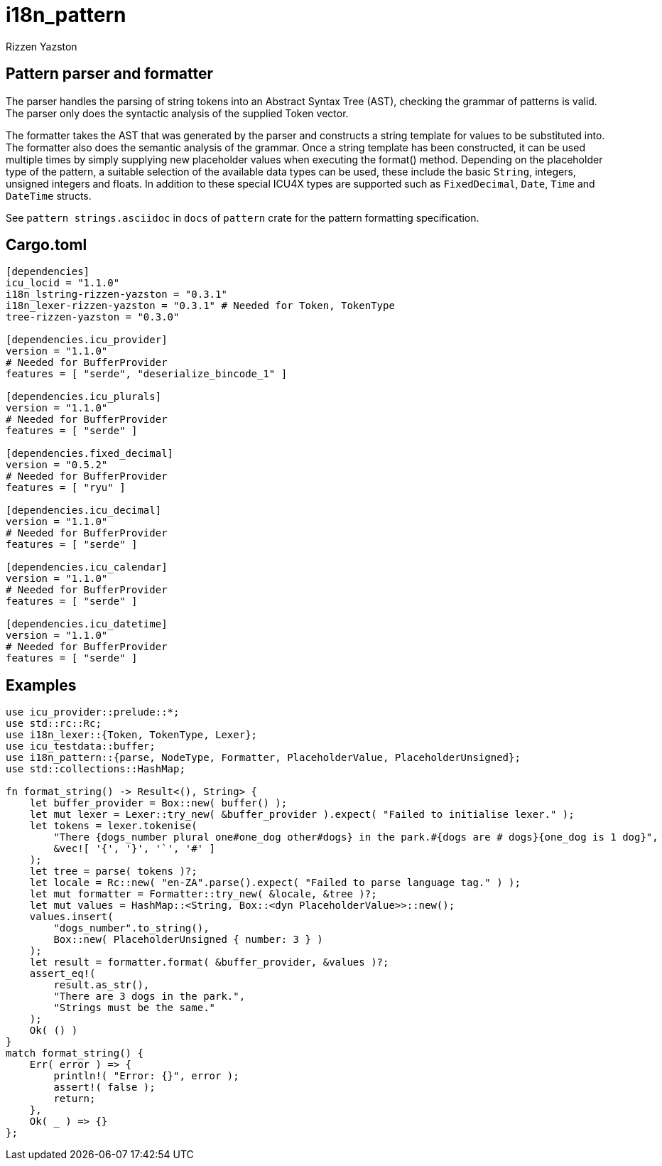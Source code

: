 = i18n_pattern
Rizzen Yazston

== Pattern parser and formatter

The parser handles the parsing of string tokens into an Abstract Syntax Tree (AST), checking the grammar of patterns is valid. The parser only does the syntactic analysis of the supplied Token vector.

The formatter takes the AST that was generated by the parser and constructs a string template for values to be substituted into. The formatter also does the semantic analysis of the grammar. Once a string template has been constructed, it can be used multiple times by simply supplying new placeholder values when executing the format() method. Depending on the placeholder type of the pattern, a suitable selection of the available data types can be used, these include the basic `String`, integers, unsigned integers and floats. In addition to these special ICU4X types are supported such as `FixedDecimal`, `Date`, `Time` and `DateTime` structs.

See `pattern strings.asciidoc` in `docs` of `pattern` crate for the pattern formatting specification.

== Cargo.toml

```
[dependencies]
icu_locid = "1.1.0"
i18n_lstring-rizzen-yazston = "0.3.1"
i18n_lexer-rizzen-yazston = "0.3.1" # Needed for Token, TokenType
tree-rizzen-yazston = "0.3.0"

[dependencies.icu_provider]
version = "1.1.0"
# Needed for BufferProvider
features = [ "serde", "deserialize_bincode_1" ]

[dependencies.icu_plurals]
version = "1.1.0"
# Needed for BufferProvider
features = [ "serde" ]

[dependencies.fixed_decimal]
version = "0.5.2"
# Needed for BufferProvider
features = [ "ryu" ]

[dependencies.icu_decimal]
version = "1.1.0"
# Needed for BufferProvider
features = [ "serde" ]

[dependencies.icu_calendar]
version = "1.1.0"
# Needed for BufferProvider
features = [ "serde" ]

[dependencies.icu_datetime]
version = "1.1.0"
# Needed for BufferProvider
features = [ "serde" ]
```

== Examples

```
use icu_provider::prelude::*;
use std::rc::Rc;
use i18n_lexer::{Token, TokenType, Lexer};
use icu_testdata::buffer;
use i18n_pattern::{parse, NodeType, Formatter, PlaceholderValue, PlaceholderUnsigned};
use std::collections::HashMap;

fn format_string() -> Result<(), String> {
    let buffer_provider = Box::new( buffer() );
    let mut lexer = Lexer::try_new( &buffer_provider ).expect( "Failed to initialise lexer." );
    let tokens = lexer.tokenise(
        "There {dogs_number plural one#one_dog other#dogs} in the park.#{dogs are # dogs}{one_dog is 1 dog}",
        &vec![ '{', '}', '`', '#' ]
    );
    let tree = parse( tokens )?;
    let locale = Rc::new( "en-ZA".parse().expect( "Failed to parse language tag." ) );
    let mut formatter = Formatter::try_new( &locale, &tree )?;
    let mut values = HashMap::<String, Box::<dyn PlaceholderValue>>::new();
    values.insert(
        "dogs_number".to_string(),
        Box::new( PlaceholderUnsigned { number: 3 } )
    );
    let result = formatter.format( &buffer_provider, &values )?;
    assert_eq!(
        result.as_str(),
        "There are 3 dogs in the park.",
        "Strings must be the same."
    );
    Ok( () )
}
match format_string() {
    Err( error ) => {
        println!( "Error: {}", error );
        assert!( false );
        return;
    },
    Ok( _ ) => {}
};
```
